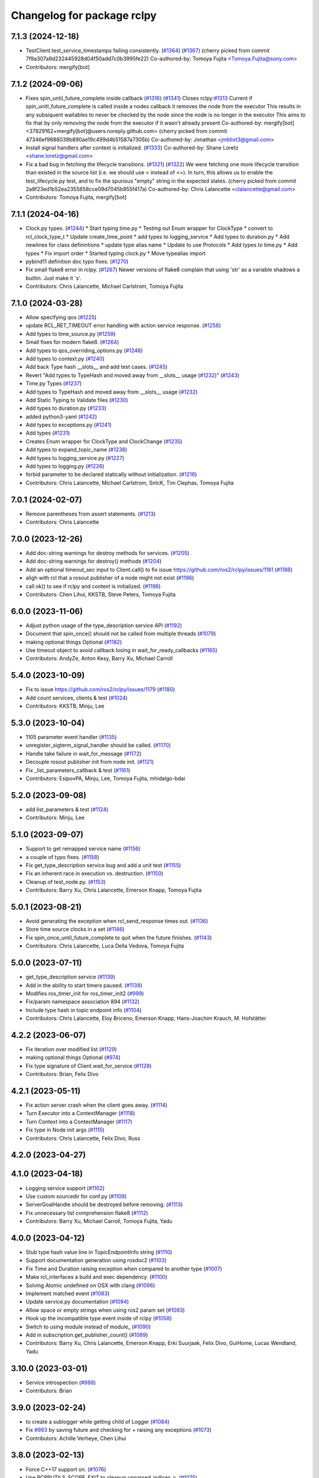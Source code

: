 ^^^^^^^^^^^^^^^^^^^^^^^^^^^
Changelog for package rclpy
^^^^^^^^^^^^^^^^^^^^^^^^^^^

7.1.3 (2024-12-18)
------------------
* TestClient.test_service_timestamps failing consistently. (`#1364 <https://github.com/ros2/rclpy/issues/1364>`_) (`#1367 <https://github.com/ros2/rclpy/issues/1367>`_)
  (cherry picked from commit 7f9a307a9d232445928d04f50add7c0b3995fe22)
  Co-authored-by: Tomoya Fujita <Tomoya.Fujita@sony.com>
* Contributors: mergify[bot]

7.1.2 (2024-09-06)
------------------
* Fixes spin_until_future_complete inside callback (`#1316 <https://github.com/ros2/rclpy/issues/1316>`_) (`#1341 <https://github.com/ros2/rclpy/issues/1341>`_)
  Closes rclpy:`#1313 <https://github.com/ros2/rclpy/issues/1313>`_
  Current if spin_unitl_future_complete is called inside a nodes callback it removes the node from the executor
  This results in any subsiquent waitables to never be checked by the node since the node is no longer in the executor
  This aims to fix that by only removing the node from the executor if it wasn't already present
  Co-authored-by: mergify[bot] <37929162+mergify[bot]@users.noreply.github.com>
  (cherry picked from commit 47346ef9688039b890ae19c499d4b51587a7305b)
  Co-authored-by: Jonathan <jmblixt3@gmail.com>
* Install signal handlers after context is initialized. (`#1333 <https://github.com/ros2/rclpy/issues/1333>`_)
  Co-authored-by: Shane Loretz <shane.loretz@gmail.com>
* Fix a bad bug in fetching the lifecycle transitions. (`#1321 <https://github.com/ros2/rclpy/issues/1321>`_) (`#1322 <https://github.com/ros2/rclpy/issues/1322>`_)
  We were fetching one more lifecycle transition than existed
  in the source list (i.e. we should use < instead of <=).
  In turn, this allows us to enable the test_lifecycle.py test,
  and to fix the spurious "empty" string in the expected states.
  (cherry picked from commit 2a8f23ed1b52ea2355658cce09d7045b955f417a)
  Co-authored-by: Chris Lalancette <clalancette@gmail.com>
* Contributors: Tomoya Fujita, mergify[bot]

7.1.1 (2024-04-16)
------------------
* Clock.py types. (`#1244 <https://github.com/ros2/rclpy/issues/1244>`_)
  * Start typing time.py
  * Testing out Enum wrapper for ClockType
  * convert to rcl_clock_type_t
  * Update create_time_point
  * add types to logging_service
  * Add types to duration.py
  * Add newlines for class definintions
  * update type alias name
  * Update to use Protocols
  * Add types to time.py
  * Add types
  * Fix import order
  * Started typing clock.py
  * Move typealias import
* pybind11 definition doc typo fixes. (`#1270 <https://github.com/ros2/rclpy/issues/1270>`_)
* Fix small flake8 error in rclpy. (`#1267 <https://github.com/ros2/rclpy/issues/1267>`_)
  Newer versions of flake8 complain that using 'str' as a
  variable shadows a builtin.  Just make it 's'.
* Contributors: Chris Lalancette, Michael Carlstrom, Tomoya Fujita

7.1.0 (2024-03-28)
------------------
* Allow specifying qos (`#1225 <https://github.com/ros2/rclpy/issues/1225>`_)
* update RCL_RET_TIMEOUT error handling with action service response. (`#1258 <https://github.com/ros2/rclpy/issues/1258>`_)
* Add types to time_source.py (`#1259 <https://github.com/ros2/rclpy/issues/1259>`_)
* Small fixes for modern flake8. (`#1264 <https://github.com/ros2/rclpy/issues/1264>`_)
* Add types to qos_overriding_options.py (`#1248 <https://github.com/ros2/rclpy/issues/1248>`_)
* Add types to context.py (`#1240 <https://github.com/ros2/rclpy/issues/1240>`_)
* Add back Type hash __slots_\_ and add test cases. (`#1245 <https://github.com/ros2/rclpy/issues/1245>`_)
* Revert "Add types to TypeHash and moved away from __slots_\_ usage (`#1232 <https://github.com/ros2/rclpy/issues/1232>`_)" (`#1243 <https://github.com/ros2/rclpy/issues/1243>`_)
* Time.py Types (`#1237 <https://github.com/ros2/rclpy/issues/1237>`_)
* Add types to TypeHash and moved away from __slots_\_ usage (`#1232 <https://github.com/ros2/rclpy/issues/1232>`_)
* Add Static Typing to Validate files (`#1230 <https://github.com/ros2/rclpy/issues/1230>`_)
* Add types to duration.py (`#1233 <https://github.com/ros2/rclpy/issues/1233>`_)
* added python3-yaml (`#1242 <https://github.com/ros2/rclpy/issues/1242>`_)
* Add types to exceptions.py (`#1241 <https://github.com/ros2/rclpy/issues/1241>`_)
* Add types (`#1231 <https://github.com/ros2/rclpy/issues/1231>`_)
* Creates Enum wrapper for ClockType and ClockChange (`#1235 <https://github.com/ros2/rclpy/issues/1235>`_)
* Add types to expand_topic_name (`#1238 <https://github.com/ros2/rclpy/issues/1238>`_)
* Add types to logging_service.py (`#1227 <https://github.com/ros2/rclpy/issues/1227>`_)
* Add types to logging.py (`#1226 <https://github.com/ros2/rclpy/issues/1226>`_)
* forbid parameter to be declared statically without initialization. (`#1216 <https://github.com/ros2/rclpy/issues/1216>`_)
* Contributors: Chris Lalancette, Michael Carlstrom, SnIcK, Tim Clephas, Tomoya Fujita

7.0.1 (2024-02-07)
------------------
* Remove parentheses from assert statements. (`#1213 <https://github.com/ros2/rclpy/issues/1213>`_)
* Contributors: Chris Lalancette

7.0.0 (2023-12-26)
------------------
* Add doc-string warnings for destroy methods for services. (`#1205 <https://github.com/ros2/rclpy/issues/1205>`_)
* Add doc-string warnings for destroy() methods (`#1204 <https://github.com/ros2/rclpy/issues/1204>`_)
* Add an optional timeout_sec input to Client.call() to fix issue https://github.com/ros2/rclpy/issues/1181 (`#1188 <https://github.com/ros2/rclpy/issues/1188>`_)
* aligh with rcl that a rosout publisher of a node might not exist (`#1196 <https://github.com/ros2/rclpy/issues/1196>`_)
* call ok() to see if rclpy and context is initialized. (`#1198 <https://github.com/ros2/rclpy/issues/1198>`_)
* Contributors: Chen Lihui, KKSTB, Steve Peters, Tomoya Fujita

6.0.0 (2023-11-06)
------------------
* Adjust python usage of the type_description service API (`#1192 <https://github.com/ros2/rclpy/issues/1192>`_)
* Document that spin_once() should not be called from multiple threads (`#1079 <https://github.com/ros2/rclpy/issues/1079>`_)
* making optional things Optional (`#1182 <https://github.com/ros2/rclpy/issues/1182>`_)
* Use timeout object to avoid callback losing in wait_for_ready_callbacks (`#1165 <https://github.com/ros2/rclpy/issues/1165>`_)
* Contributors: AndyZe, Anton Kesy, Barry Xu, Michael Carroll

5.4.0 (2023-10-09)
------------------
* Fix to issue https://github.com/ros2/rclpy/issues/1179 (`#1180 <https://github.com/ros2/rclpy/issues/1180>`_)
* Add count services, clients & test (`#1024 <https://github.com/ros2/rclpy/issues/1024>`_)
* Contributors: KKSTB, Minju, Lee

5.3.0 (2023-10-04)
------------------
* 1105 parameter event handler (`#1135 <https://github.com/ros2/rclpy/issues/1135>`_)
* unregister_sigterm_signal_handler should be called. (`#1170 <https://github.com/ros2/rclpy/issues/1170>`_)
* Handle take failure in wait_for_message (`#1172 <https://github.com/ros2/rclpy/issues/1172>`_)
* Decouple rosout publisher init from node init. (`#1121 <https://github.com/ros2/rclpy/issues/1121>`_)
* Fix _list_parameters_callback & test (`#1161 <https://github.com/ros2/rclpy/issues/1161>`_)
* Contributors: EsipovPA, Minju, Lee, Tomoya Fujita, mhidalgo-bdai

5.2.0 (2023-09-08)
------------------
* add list_parameters & test (`#1124 <https://github.com/ros2/rclpy/issues/1124>`_)
* Contributors: Minju, Lee

5.1.0 (2023-09-07)
------------------
* Support to get remapped service name (`#1156 <https://github.com/ros2/rclpy/issues/1156>`_)
* a couple of typo fixes. (`#1158 <https://github.com/ros2/rclpy/issues/1158>`_)
* Fix get_type_description service bug and add a unit test (`#1155 <https://github.com/ros2/rclpy/issues/1155>`_)
* Fix an inherent race in execution vs. destruction. (`#1150 <https://github.com/ros2/rclpy/issues/1150>`_)
* Cleanup of test_node.py. (`#1153 <https://github.com/ros2/rclpy/issues/1153>`_)
* Contributors: Barry Xu, Chris Lalancette, Emerson Knapp, Tomoya Fujita

5.0.1 (2023-08-21)
------------------
* Avoid generating the exception when rcl_send_response times out. (`#1136 <https://github.com/ros2/rclpy/issues/1136>`_)
* Store time source clocks in a set (`#1146 <https://github.com/ros2/rclpy/issues/1146>`_)
* Fix spin_once_until_future_complete to quit when the future finishes. (`#1143 <https://github.com/ros2/rclpy/issues/1143>`_)
* Contributors: Chris Lalancette, Luca Della Vedova, Tomoya Fujita

5.0.0 (2023-07-11)
------------------
* get_type_description service (`#1139 <https://github.com/ros2/rclpy/issues/1139>`_)
* Add in the ability to start timers paused. (`#1138 <https://github.com/ros2/rclpy/issues/1138>`_)
* Modifies ros_timer_init for ros_timer_init2 (`#999 <https://github.com/ros2/rclpy/issues/999>`_)
* Fix/param namespace association 894 (`#1132 <https://github.com/ros2/rclpy/issues/1132>`_)
* Include type hash in topic endpoint info (`#1104 <https://github.com/ros2/rclpy/issues/1104>`_)
* Contributors: Chris Lalancette, Eloy Briceno, Emerson Knapp, Hans-Joachim Krauch, M. Hofstätter

4.2.2 (2023-06-07)
------------------
* Fix iteration over modified list (`#1129 <https://github.com/ros2/rclpy/issues/1129>`_)
* making optional things Optional (`#974 <https://github.com/ros2/rclpy/issues/974>`_)
* Fix type signature of Client.wait_for_service (`#1128 <https://github.com/ros2/rclpy/issues/1128>`_)
* Contributors: Brian, Felix Divo

4.2.1 (2023-05-11)
------------------
* Fix action server crash when the client goes away. (`#1114 <https://github.com/ros2/rclpy/issues/1114>`_)
* Turn Executor into a ContextManager (`#1118 <https://github.com/ros2/rclpy/issues/1118>`_)
* Turn Context into a ContextManager (`#1117 <https://github.com/ros2/rclpy/issues/1117>`_)
* Fix type in Node init args (`#1115 <https://github.com/ros2/rclpy/issues/1115>`_)
* Contributors: Chris Lalancette, Felix Divo, Russ

4.2.0 (2023-04-27)
------------------

4.1.0 (2023-04-18)
------------------
* Logging service support (`#1102 <https://github.com/ros2/rclpy/issues/1102>`_)
* Use custom sourcedir for conf.py (`#1109 <https://github.com/ros2/rclpy/issues/1109>`_)
* ServerGoalHandle should be destroyed before removing. (`#1113 <https://github.com/ros2/rclpy/issues/1113>`_)
* Fix unnecessary list comprehension flake8 (`#1112 <https://github.com/ros2/rclpy/issues/1112>`_)
* Contributors: Barry Xu, Michael Carroll, Tomoya Fujita, Yadu

4.0.0 (2023-04-12)
------------------
* Stub type hash value line in TopicEndpointInfo string (`#1110 <https://github.com/ros2/rclpy/issues/1110>`_)
* Support documentation generation using rosdoc2 (`#1103 <https://github.com/ros2/rclpy/issues/1103>`_)
* Fix Time and Duration raising exception when compared to another type (`#1007 <https://github.com/ros2/rclpy/issues/1007>`_)
* Make rcl_interfaces a build and exec dependency. (`#1100 <https://github.com/ros2/rclpy/issues/1100>`_)
* Solving Atomic undefined on OSX with clang (`#1096 <https://github.com/ros2/rclpy/issues/1096>`_)
* Implement matched event (`#1083 <https://github.com/ros2/rclpy/issues/1083>`_)
* Update service.py documentation (`#1094 <https://github.com/ros2/rclpy/issues/1094>`_)
* Allow space or empty strings when using ros2 param set (`#1093 <https://github.com/ros2/rclpy/issues/1093>`_)
* Hook up the incompatible type event inside of rclpy (`#1058 <https://github.com/ros2/rclpy/issues/1058>`_)
* Switch to using module instead of module\_ (`#1090 <https://github.com/ros2/rclpy/issues/1090>`_)
* Add in subscription.get_publisher_count() (`#1089 <https://github.com/ros2/rclpy/issues/1089>`_)
* Contributors: Barry Xu, Chris Lalancette, Emerson Knapp, Erki Suurjaak, Felix Divo, GuiHome, Lucas Wendland, Yadu

3.10.0 (2023-03-01)
-------------------
* Service introspection (`#988 <https://github.com/ros2/rclpy/issues/988>`_)
* Contributors: Brian

3.9.0 (2023-02-24)
------------------
* to create a sublogger while getting child of Logger (`#1084 <https://github.com/ros2/rclpy/issues/1084>`_)
* Fix `#983 <https://github.com/ros2/rclpy/issues/983>`_ by saving future and checking for + raising any exceptions (`#1073 <https://github.com/ros2/rclpy/issues/1073>`_)
* Contributors: Achille Verheye, Chen Lihui

3.8.0 (2023-02-13)
------------------
* Force C++17 support on. (`#1076 <https://github.com/ros2/rclpy/issues/1076>`_)
* Use RCPPUTILS_SCOPE_EXIT to cleanup unparsed_indices_c. (`#1075 <https://github.com/ros2/rclpy/issues/1075>`_)
* Explicitly link atomic when building with Clang (`#1065 <https://github.com/ros2/rclpy/issues/1065>`_)
* Fix test_publisher linter for pydocstyle 6.2.2 (`#1063 <https://github.com/ros2/rclpy/issues/1063>`_)
* Add default preset qos profile (`#1062 <https://github.com/ros2/rclpy/issues/1062>`_)
* Add on_parameter_event method to the AsyncParameterClient. (`#1061 <https://github.com/ros2/rclpy/issues/1061>`_)
* Add documentation page for rclpy.clock (`#1055 <https://github.com/ros2/rclpy/issues/1055>`_)
* Rewrite test code without depending on parameter client (`#1045 <https://github.com/ros2/rclpy/issues/1045>`_)
* Add parallel callback test (`#1044 <https://github.com/ros2/rclpy/issues/1044>`_)
* decorator should not be callable. (`#1050 <https://github.com/ros2/rclpy/issues/1050>`_)
* typo fix. (`#1049 <https://github.com/ros2/rclpy/issues/1049>`_)
* Add in a warning for a depth of 0 with KEEP_LAST. (`#1048 <https://github.com/ros2/rclpy/issues/1048>`_)
* Add feature of wait for message (`#953 <https://github.com/ros2/rclpy/issues/953>`_). (`#960 <https://github.com/ros2/rclpy/issues/960>`_)
* Document rclpy.time.Time class (`#1040 <https://github.com/ros2/rclpy/issues/1040>`_)
* Deal with ParameterUninitializedException for parameter service (`#1033 <https://github.com/ros2/rclpy/issues/1033>`_)
* Improve documentation in rclpy.utilities (`#1038 <https://github.com/ros2/rclpy/issues/1038>`_)
* Document rclpy.utilities.remove_ros_args (`#1036 <https://github.com/ros2/rclpy/issues/1036>`_)
* Fix incorrect comparsion on whether parameter type is NOT_SET (`#1032 <https://github.com/ros2/rclpy/issues/1032>`_)
* [rolling] Update maintainers (`#1035 <https://github.com/ros2/rclpy/issues/1035>`_)
* Contributors: Audrow Nash, Barry Xu, Chris Lalancette, Cristóbal Arroyo, Florian Vahl, Ivan Santiago Paunovic, Lei Liu, Sebastian Freitag, Shane Loretz, Tomoya Fujita

3.7.1 (2022-11-02)
------------------
* Set the default number of threads of the MultiThreadedExecutor to 2 (`#1031 <https://github.com/ros2/rclpy/issues/1031>`_)
* Update the rclpy method documentation. (`#1026 <https://github.com/ros2/rclpy/issues/1026>`_)
* Revert "Raise user handler exception in MultiThreadedExecutor. (`#984 <https://github.com/ros2/rclpy/issues/984>`_)" (`#1017 <https://github.com/ros2/rclpy/issues/1017>`_)
* Waitable should check callback_group if it can be executed. (`#1001 <https://github.com/ros2/rclpy/issues/1001>`_)
* Contributors: Chris Lalancette, Tomoya Fujita

3.7.0 (2022-09-13)
------------------
* support wildcard matching for params file (`#987 <https://github.com/ros2/rclpy/issues/987>`_)
* Raise user handler exception in MultiThreadedExecutor. (`#984 <https://github.com/ros2/rclpy/issues/984>`_)
* Add wait_for_node method (`#930 <https://github.com/ros2/rclpy/issues/930>`_)
* Create sublogger for action server and action client (`#982 <https://github.com/ros2/rclpy/issues/982>`_)
* Support for pre-set and post-set parameter callback. (`#966 <https://github.com/ros2/rclpy/issues/966>`_)
* fix gcc 7.5 build errors (`#977 <https://github.com/ros2/rclpy/issues/977>`_)
* make _on_parameter_event return result correctly (`#817 <https://github.com/ros2/rclpy/issues/817>`_)
* Fix a small typo in documentation. (`#967 <https://github.com/ros2/rclpy/issues/967>`_)
* Contributors: Chen Lihui, Chris Lalancette, Deepanshu Bansal, Gonzo, Seulbae Kim, Steve Nogar, Tomoya Fujita, Tony Najjar

3.6.0 (2022-07-14)
------------------
* Add Parameter Client (`#959 <https://github.com/ros2/rclpy/issues/959>`_)
* Change sphinx theme to readthedocs (`#950 <https://github.com/ros2/rclpy/issues/950>`_)
* Name and type in descriptor(s) is ignored via declare_parameter(s). (`#957 <https://github.com/ros2/rclpy/issues/957>`_)
* Typo fix (`#951 <https://github.com/ros2/rclpy/issues/951>`_)
* Add py.typed to package (`#946 <https://github.com/ros2/rclpy/issues/946>`_)
* Fix rclpy.shutdown() from hanging when triggered from callback (`#947 <https://github.com/ros2/rclpy/pull/947>`_)
* Check if the context is already shutdown. (`#939 <https://github.com/ros2/rclpy/issues/939>`_)
* Contributors: Brian Chen, Tomoya Fujita, Yuki Igarashi

3.5.0 (2022-05-03)
------------------
* Avoid causing infinite loop when message is empty (`#935 <https://github.com/ros2/rclpy/issues/935>`_)
* Expose 'best available' QoS policies (`#928 <https://github.com/ros2/rclpy/issues/928>`_)
* Contributors: Jacob Perron, Takeshi Ishita

3.4.0 (2022-04-29)
------------------
* remove feedback callback when the goal has been completed. (`#927 <https://github.com/ros2/rclpy/issues/927>`_)
* Allow to create a subscription with a callback that also receives the message info (`#922 <https://github.com/ros2/rclpy/issues/922>`_)
* Contributors: Ivan Santiago Paunovic, Tomoya Fujita

3.3.2 (2022-04-08)
------------------
* Make rclpy dependencies explicit (`#906 <https://github.com/ros2/rclpy/issues/906>`_)
* Contributors: Chris Lalancette

3.3.1 (2022-03-24)
------------------
* Avoid exception in Node constructor when use override for 'use_sim_time' (`#896 <https://github.com/ros2/rclpy/issues/896>`_)
* time_until_next_call returns max if timer is canceled. (`#910 <https://github.com/ros2/rclpy/issues/910>`_)
* Contributors: Artem Shumov, Ivan Santiago Paunovic, Tomoya Fujita

3.3.0 (2022-03-01)
------------------
* Properly implement action server/client handle cleanup. (`#905 <https://github.com/ros2/rclpy/issues/905>`_)
* Make sure to take out contexts on Action{Client,Server}. (`#904 <https://github.com/ros2/rclpy/issues/904>`_)
* Make sure to free the goal_status_array when done using it. (`#902 <https://github.com/ros2/rclpy/issues/902>`_)
* Bugfix to Node.destroy_rate() result (`#901 <https://github.com/ros2/rclpy/issues/901>`_)
* Remove fastrtps customization on tests (`#895 <https://github.com/ros2/rclpy/issues/895>`_)
* fix typo (`#890 <https://github.com/ros2/rclpy/issues/890>`_)
* Document that Future.result() may return None (`#884 <https://github.com/ros2/rclpy/issues/884>`_)
* update doc release number (`#885 <https://github.com/ros2/rclpy/issues/885>`_)
* Contributors: Anthony, Auguste Lalande, Chris Lalancette, Erki Suurjaak, Jacob Perron, Miguel Company

3.2.1 (2022-01-14)
------------------
* Fix multi-threaded race condition in client.call_async (`#871 <https://github.com/ros2/rclpy/issues/871>`_)
* Fix include order for cpplint (`#877 <https://github.com/ros2/rclpy/issues/877>`_)
* Bugfix/duration to msg precision (`#876 <https://github.com/ros2/rclpy/issues/876>`_)
* Update to pybind11 2.7.1 (`#874 <https://github.com/ros2/rclpy/issues/874>`_)
* QoS history depth is only available with KEEP_LAST (`#869 <https://github.com/ros2/rclpy/issues/869>`_)
* Contributors: Auguste Lalande, Chris Lalancette, Erki Suurjaak, Jacob Perron, Tomoya Fujita

3.2.0 (2021-12-23)
------------------
* Implement managed nodes. (`#865 <https://github.com/ros2/rclpy/issues/865>`_)
* Make rclpy.try_shutdown() behavior to follow rclpy.shutdown() more closely. (`#868 <https://github.com/ros2/rclpy/issues/868>`_)
* Update TopicEndpointTypeEnum.__str_\_() method to include history kind and history depth. (`#849 <https://github.com/ros2/rclpy/issues/849>`_)
* Add Clock.sleep_for() using Clock.sleep_until(). (`#864 <https://github.com/ros2/rclpy/issues/864>`_)
* Add Clock.sleep_until() (`#858 <https://github.com/ros2/rclpy/issues/858>`_)
* Add __enter_\_ and __exit_\_ to JumpHandle. (`#862 <https://github.com/ros2/rclpy/issues/862>`_)
* Don't override rclpy._rclpy_pybind11 docs. (`#863 <https://github.com/ros2/rclpy/issues/863>`_)
* Improve JumpThreshold documentation and forbid zero durations. (`#861 <https://github.com/ros2/rclpy/issues/861>`_)
* Fix time.py and clock.py circular import. (`#860 <https://github.com/ros2/rclpy/issues/860>`_)
* Make context.on_shutdown() allow free functions. (`#859 <https://github.com/ros2/rclpy/issues/859>`_)
* Fix automatically declared parameters descriptor type. (`#853 <https://github.com/ros2/rclpy/issues/853>`_)
* Shutdown asynchronously when sigint is received. (`#844 <https://github.com/ros2/rclpy/issues/844>`_)
* Update maintainers. (`#845 <https://github.com/ros2/rclpy/issues/845>`_)
* Add entities to callback group before making them available to the executor to avoid a race condition. (`#839 <https://github.com/ros2/rclpy/issues/839>`_)
* Avoid race condition in client.call(). (`#838 <https://github.com/ros2/rclpy/issues/838>`_)
* Contributors: Ivan Santiago Paunovic, Jacob Perron, Shane Loretz, Tomoya Fujita

3.1.0 (2021-10-22)
------------------
* Handle sigterm. (`#830 <https://github.com/ros2/rclpy/issues/830>`_)
* Use pybind11 for signal handling, and delete now unused rclpy_common, pycapsule, and handle code. (`#814 <https://github.com/ros2/rclpy/issues/814>`_)
* Fix memory leak in Service::take_request() and Client::take_response(). (`#828 <https://github.com/ros2/rclpy/issues/828>`_)
* Add Publisher.wait_for_all_acked(). (`#793 <https://github.com/ros2/rclpy/issues/793>`_)
* Only add one done callback to a future in Executor. (`#816 <https://github.com/ros2/rclpy/issues/816>`_)
* Add convert function from ParameterValue to Python builtin. (`#819 <https://github.com/ros2/rclpy/issues/819>`_)
* Call Context._logging_fini() in Context.try_shutdown(). (`#800 <https://github.com/ros2/rclpy/issues/800>`_)
* Lift LoggingSeverity enum as common dependency to logging and rcutils_logger modules (`#785 <https://github.com/ros2/rclpy/issues/785>`_)
* Set Context.__context to None in __init_\_(). (`#812 <https://github.com/ros2/rclpy/issues/812>`_)
* Remove unused function make_mock_subscription. (`#809 <https://github.com/ros2/rclpy/issues/809>`_)
* Contributors: Barry Xu, Chris Lalancette, Ivan Santiago Paunovic, Jacob Perron, Lei Liu, Louise Poubel, Shane Loretz, ksuszka

3.0.1 (2021-06-11)
------------------
* Removed common.c/h (`#789 <https://github.com/ros2/rclpy/issues/789>`_)
* Contributors: Alejandro Hernández Cordero

3.0.0 (2021-05-19)
------------------
* Allow declaring uninitialized parameters (`#798 <https://github.com/ros2/rclpy/issues/798>`_)
* Reject cancel request if failed to transit to CANCEL_GOAL state (`#791 <https://github.com/ros2/rclpy/issues/791>`_)
* Deleted handle as it should no longer be used (`#786 <https://github.com/ros2/rclpy/issues/786>`_)
* Removed some functions in common.c and replaced them in utils.cpp (`#787 <https://github.com/ros2/rclpy/issues/787>`_)
* Moved exception.cpp/hpp to the _rclpy_pybind11 module (`#788 <https://github.com/ros2/rclpy/issues/788>`_)
* Contributors: Alejandro Hernández Cordero, Jacob Perron, Tomoya Fujita

2.0.0 (2021-05-10)
------------------
* Print 'Infinite' for infinite durations in topic endpoint info (`#722 <https://github.com/ros2/rclpy/issues/722>`_)
* Break log function execution ASAP if configured severity is too high (`#776 <https://github.com/ros2/rclpy/issues/776>`_)
* Convert Node and Context to use C++ Classes (`#771 <https://github.com/ros2/rclpy/issues/771>`_)
* Misc action server improvements (`#774 <https://github.com/ros2/rclpy/issues/774>`_)
* Misc action goal handle improvements (`#767 <https://github.com/ros2/rclpy/issues/767>`_)
* Convert Guardcondition to use C++ classes (`#772 <https://github.com/ros2/rclpy/issues/772>`_)
* Removed unused structs ``rclpy_client_t`` and ``rclpy_service_t`` (`#770 <https://github.com/ros2/rclpy/issues/770>`_)
* Convert WaitSet to use C++ Classes (`#769 <https://github.com/ros2/rclpy/issues/769>`_)
* Convert ActionServer to use C++ Classes (`#766 <https://github.com/ros2/rclpy/issues/766>`_)
* Convert ActionClient to use C++ classes (`#759 <https://github.com/ros2/rclpy/issues/759>`_)
* Use py::class\_ for rcl_action_goal_handle_t (`#751 <https://github.com/ros2/rclpy/issues/751>`_)
* Convert Publisher and Subscription to use C++ Classes (`#756 <https://github.com/ros2/rclpy/issues/756>`_)
* Contributors: Alejandro Hernández Cordero, Emerson Knapp, Greg Balke, Shane Loretz, ksuszka

1.8.1 (2021-04-12)
------------------
* typo fix. (`#768 <https://github.com/ros2/rclpy/issues/768>`_)
* Restore exceptions for Connext and message timestamps on Windows (`#765 <https://github.com/ros2/rclpy/issues/765>`_)
* Use correct type when creating test publisher (`#764 <https://github.com/ros2/rclpy/issues/764>`_)
* Add a test for destroy_node while spinning (`#663 <https://github.com/ros2/rclpy/issues/663>`_)
* Add __enter_\_ and __exit_\_ to Waitable (`#761 <https://github.com/ros2/rclpy/issues/761>`_)
* Check if shutdown callback weak method is valid before calling it (`#754 <https://github.com/ros2/rclpy/issues/754>`_)
* Contributors: Andrea Sorbini, Ivan Santiago Paunovic, Scott K Logan, Shane Loretz, Tomoya Fujita

1.8.0 (2021-04-06)
------------------
* Change index.ros.org -> docs.ros.org. (`#755 <https://github.com/ros2/rclpy/issues/755>`_)
* Use py::class\_ for rcl_event_t (`#750 <https://github.com/ros2/rclpy/issues/750>`_)
* Convert Clock to use a C++ Class (`#749 <https://github.com/ros2/rclpy/issues/749>`_)
* Convert Service to use C++ Class (`#747 <https://github.com/ros2/rclpy/issues/747>`_)
* Fix windows warning by using consistent types (`#753 <https://github.com/ros2/rclpy/issues/753>`_)
* Use py::class\_ for rmw_service_info_t and rmw_request_id_t (`#748 <https://github.com/ros2/rclpy/issues/748>`_)
* Convert Timer to use a C++ Class (`#745 <https://github.com/ros2/rclpy/issues/745>`_)
* Add PythonAllocator (`#746 <https://github.com/ros2/rclpy/issues/746>`_)
* Use py::class\_ for rmw_qos_profile_t (`#741 <https://github.com/ros2/rclpy/issues/741>`_)
* Combine pybind11 modules into one (`#743 <https://github.com/ros2/rclpy/issues/743>`_)
* Use py::class\_ for rcl_duration_t (`#744 <https://github.com/ros2/rclpy/issues/744>`_)
* Fix bug in unique_ptr type argument (`#742 <https://github.com/ros2/rclpy/issues/742>`_)
* Convert Client to use C++ Class (`#739 <https://github.com/ros2/rclpy/issues/739>`_)
* Converting last of _rclpy.c to pybind11 (`#738 <https://github.com/ros2/rclpy/issues/738>`_)
* Make sure only non-empty std::vector of arguments are indexed (`#740 <https://github.com/ros2/rclpy/issues/740>`_)
* Use py::class\_ for rcl_time_point_t (`#737 <https://github.com/ros2/rclpy/issues/737>`_)
* Convert logging mutex functions to pybind11 (`#735 <https://github.com/ros2/rclpy/issues/735>`_)
* Document misuse of of parameter callbacks (`#734 <https://github.com/ros2/rclpy/issues/734>`_)
* Convert QoS APIs to pybind11 (`#736 <https://github.com/ros2/rclpy/issues/736>`_)
* Contributors: Addisu Z. Taddese, Alejandro Hernández Cordero, Chris Lalancette, Greg Balke, Jacob Perron, Michel Hidalgo, Shane Loretz

1.7.0 (2021-03-25)
------------------
* Add API for checking QoS profile compatibility (`#708 <https://github.com/ros2/rclpy/issues/708>`_)
* Replace rmw_connext_cpp with rmw_connextdds (`#698 <https://github.com/ros2/rclpy/issues/698>`_)
* Convert last of pub/sub getters to pybind11 (`#733 <https://github.com/ros2/rclpy/issues/733>`_)
* Pybind 11: count_subscribers and count_publishers (`#732 <https://github.com/ros2/rclpy/issues/732>`_)
* Convert more node accessors to pybind11 (`#730 <https://github.com/ros2/rclpy/issues/730>`_)
* Pybind11-ify rclpy_get_node_parameters (`#718 <https://github.com/ros2/rclpy/issues/718>`_)
* Modify parameter service behavior when allow_undeclared_parameters is false and the requested parameter doesn't exist (`#661 <https://github.com/ros2/rclpy/issues/661>`_)
* Include pybind11 first to fix windows debug warning (`#731 <https://github.com/ros2/rclpy/issues/731>`_)
* Convert init/shutdown to pybind11 (`#715 <https://github.com/ros2/rclpy/issues/715>`_)
* Convert take API to pybind11 (`#721 <https://github.com/ros2/rclpy/issues/721>`_)
* Migrate qos event APIs to pybind11 (`#723 <https://github.com/ros2/rclpy/issues/723>`_)
* Remove pybind11 from rclpy common (`#727 <https://github.com/ros2/rclpy/issues/727>`_)
* Look up pybind11 package once (`#726 <https://github.com/ros2/rclpy/issues/726>`_)
* typo fix. (`#729 <https://github.com/ros2/rclpy/issues/729>`_)
* [pybind11] Node Accessors (`#719 <https://github.com/ros2/rclpy/issues/719>`_)
* Contributors: Alejandro Hernández Cordero, Andrea Sorbini, Audrow Nash, Greg Balke, Michel Hidalgo, Shane Loretz, Tomoya Fujita

1.6.0 (2021-03-18)
------------------
* Convert serialize/deserialize to pybind11 (`#712 <https://github.com/ros2/rclpy/issues/712>`_)
* Convert names_and_types graph APIs to pybind11 (`#717 <https://github.com/ros2/rclpy/issues/717>`_)
* Use Pybind11 for name functions (`#709 <https://github.com/ros2/rclpy/issues/709>`_)
* Better checks for valid msg and srv types (`#714 <https://github.com/ros2/rclpy/issues/714>`_)
* Convert duration to pybind11 (`#716 <https://github.com/ros2/rclpy/issues/716>`_)
* Convert wait_set functions to pybind11 (`#706 <https://github.com/ros2/rclpy/issues/706>`_)
* Explicitly populate tuple with None (`#711 <https://github.com/ros2/rclpy/issues/711>`_)
* Change the time jump time type to just rcl_time_jump_t. (`#707 <https://github.com/ros2/rclpy/issues/707>`_)
* Convert rclpy service functions to pybind11 (`#703 <https://github.com/ros2/rclpy/issues/703>`_)
* Bump the cppcheck timeout by 2 minutes (`#705 <https://github.com/ros2/rclpy/issues/705>`_)
* Convert subscription functions to pybind11 (`#696 <https://github.com/ros2/rclpy/issues/696>`_)
* Convert rclpy client functions to pybind11 (`#701 <https://github.com/ros2/rclpy/issues/701>`_)
* Fix static typing when allow undeclared (`#702 <https://github.com/ros2/rclpy/issues/702>`_)
* Convert publisher functions to pybind11 (`#695 <https://github.com/ros2/rclpy/issues/695>`_)
* Convert clock and time functions to pybind11 (`#699 <https://github.com/ros2/rclpy/issues/699>`_)
* Set destructor on QoS Profile struct (`#700 <https://github.com/ros2/rclpy/issues/700>`_)
* Convert timer functions to pybind11 (`#693 <https://github.com/ros2/rclpy/issues/693>`_)
* Convert guard conditions functions to pybind11 (`#692 <https://github.com/ros2/rclpy/issues/692>`_)
* Convert service info functions to pybind11 (`#694 <https://github.com/ros2/rclpy/issues/694>`_)
* Enforce static parameter types when dynamic typing is not specified (`#683 <https://github.com/ros2/rclpy/issues/683>`_)
* rclpy_ok and rclpy_create_context to pybind11 (`#691 <https://github.com/ros2/rclpy/issues/691>`_)
* Include Pybind11 before Python.h (`#690 <https://github.com/ros2/rclpy/issues/690>`_)
* Clean up exceptions in _rclpy_action (`#685 <https://github.com/ros2/rclpy/issues/685>`_)
* Clean windows flags on _rclpy_pybind11 and _rclpy_action (`#688 <https://github.com/ros2/rclpy/issues/688>`_)
* Use pybind11 for _rclpy_handle (`#668 <https://github.com/ros2/rclpy/issues/668>`_)
* Split rclpy module for easier porting to pybind11 (`#675 <https://github.com/ros2/rclpy/issues/675>`_)
* Use Pybind11 to generate _rclpy_logging (`#659 <https://github.com/ros2/rclpy/issues/659>`_)
* Copy windows debug fixes for pybind11 (`#681 <https://github.com/ros2/rclpy/issues/681>`_)
* Use pybind11 for _rclpy_action (`#678 <https://github.com/ros2/rclpy/issues/678>`_)
* Update just pycapsule lib to use pybind11 (`#652 <https://github.com/ros2/rclpy/issues/652>`_)
* remove maintainer (`#682 <https://github.com/ros2/rclpy/issues/682>`_)
* Use Pybind11's CMake code (`#667 <https://github.com/ros2/rclpy/issues/667>`_)
* Don't call destroy_node while spinning (`#674 <https://github.com/ros2/rclpy/issues/674>`_)
* Check the rcl_action return value on cleanup. (`#672 <https://github.com/ros2/rclpy/issues/672>`_)
* Fix the NULL check for destroy_ros_message. (`#677 <https://github.com/ros2/rclpy/issues/677>`_)
* Use Py_XDECREF for pynode_names_and_namespaces (`#673 <https://github.com/ros2/rclpy/issues/673>`_)
* Use Py_XDECREF for pyresult_list. (`#670 <https://github.com/ros2/rclpy/issues/670>`_)
* Contributors: Chris Lalancette, Claire Wang, Ivan Santiago Paunovic, Michel Hidalgo, Scott K Logan, Shane Loretz

1.5.0 (2021-01-25)
------------------
* Fix dead stores. (`#669 <https://github.com/ros2/rclpy/issues/669>`_)
* Fix two clang static analysis warnings. (`#664 <https://github.com/ros2/rclpy/issues/664>`_)
* Add method to get the current logging directory (`#657 <https://github.com/ros2/rclpy/issues/657>`_)
* Fix docstring indent error in create_node (`#655 <https://github.com/ros2/rclpy/issues/655>`_)
* use only True to avoid confusion in autodoc config
* document QoS profile constants
* Merge pull request `#649 <https://github.com/ros2/rclpy/issues/649>`_ from ros2/clalancette/dont-except-while-sleep
* Fixes from review/CI.
* Make sure to catch the ROSInterruptException when calling rate.sleep.
* memory leak (`#643 <https://github.com/ros2/rclpy/issues/643>`_) (`#645 <https://github.com/ros2/rclpy/issues/645>`_)
* Don't throw an exception if timer canceled while sleeping.
* Wake executor in Node.create_subscription() (`#647 <https://github.com/ros2/rclpy/issues/647>`_)
* Contributors: Chris Lalancette, Gökçe Aydos, Ivan Santiago Paunovic, Jacob Perron, Tully Foote, ssumoo, tomoya

1.4.0 (2020-12-08)
------------------
* Fix Enum not being comparable with ints in get_parameter_types service
* Qos configurability (`#635 <https://github.com/ros2/rclpy/issues/635>`_)
* Use Py_XDECREF for pytopic_names_and_types. (`#638 <https://github.com/ros2/rclpy/issues/638>`_)
* Contributors: Chris Lalancette, Ivan Santiago Paunovic, tomoya

1.3.0 (2020-11-02)
------------------
* qos_policy_name_from_kind() should accept either a QoSPolicyKind or an int (`#637 <https://github.com/ros2/rclpy/issues/637>`_)
* Add method in Node to resolve a topic or service name (`#636 <https://github.com/ros2/rclpy/issues/636>`_)
* Contributors: Ivan Santiago Paunovic

1.2.1 (2020-10-28)
------------------
* Deprecate verbose qos policy value names (`#634 <https://github.com/ros2/rclpy/issues/634>`_)
* Remove deprecated set_parameters_callback (`#633 <https://github.com/ros2/rclpy/issues/633>`_)
* Make sure to use Py_XDECREF in rclpy_get_service_names_and_types (`#632 <https://github.com/ros2/rclpy/issues/632>`_)
* Contributors: Chris Lalancette, Ivan Santiago Paunovic

1.2.0 (2020-10-19)
------------------
* Update maintainers (`#627 <https://github.com/ros2/rclpy/issues/627>`_)
* Add in semicolon on RCUTILS_LOGGING_AUTOINIT. (`#624 <https://github.com/ros2/rclpy/issues/624>`_)
* Add in the topic name when QoS events are fired. (`#621 <https://github.com/ros2/rclpy/issues/621>`_)
* Use best effort, keep last, history depth 1 QoS Profile for '/clock' subscriptions (`#619 <https://github.com/ros2/rclpy/issues/619>`_)
* PARAM_REL_TOL documentation fix (`#559 <https://github.com/ros2/rclpy/issues/559>`_)
* Node get fully qualified name (`#598 <https://github.com/ros2/rclpy/issues/598>`_)
* MultiThreadedExecutor spin_until_future complete should not continue waiting when the future is done (`#605 <https://github.com/ros2/rclpy/issues/605>`_)
* skip test relying on source timestamps with Connext (`#615 <https://github.com/ros2/rclpy/issues/615>`_)
* Use the rpyutils shared import_c_library function. (`#610 <https://github.com/ros2/rclpy/issues/610>`_)
* Add ability to configure domain ID (`#596 <https://github.com/ros2/rclpy/issues/596>`_)
* Use absolute parameter events topic name (`#612 <https://github.com/ros2/rclpy/issues/612>`_)
* Destroy event handlers owned by publishers/subscriptions when calling publisher.destroy()/subscription.destroy() (`#603 <https://github.com/ros2/rclpy/issues/603>`_)
* Default incompatible qos callback should be set when there's no user specified callback (`#601 <https://github.com/ros2/rclpy/issues/601>`_)
* relax rate jitter test for individual periods (`#602 <https://github.com/ros2/rclpy/issues/602>`_)
* add QoSProfile.__str_\_ (`#593 <https://github.com/ros2/rclpy/issues/593>`_)
* Add useful debug info when trying to publish the wrong type (`#581 <https://github.com/ros2/rclpy/issues/581>`_)
* Pass rcutils_include_dirs to cppcheck  (`#577 <https://github.com/ros2/rclpy/issues/577>`_)
* wrap lines to shorten line length (`#586 <https://github.com/ros2/rclpy/issues/586>`_)
* fix moved troubleshooting url (`#579 <https://github.com/ros2/rclpy/issues/579>`_)
* improve error message if rclpy C extensions are not found (`#580 <https://github.com/ros2/rclpy/issues/580>`_)
* Contributors: Barry Xu, Chris Lalancette, Claire Wang, Dereck Wonnacott, Dirk Thomas, Emerson Knapp, Ivan Santiago Paunovic, Loy, Zhen Ju

1.1.0 (2020-06-18)
------------------
* Add message lost subscription event (`#572 <https://github.com/ros2/rclpy/issues/572>`_)
* Fix executor behavior on shutdown (`#574 <https://github.com/ros2/rclpy/issues/574>`_)
* Add missing rcutils/macros.h header (`#573 <https://github.com/ros2/rclpy/issues/573>`_)
* Add `topic_name` property to Subscription (`#571 <https://github.com/ros2/rclpy/issues/571>`_)
* Add `topic_name` property to publisher (`#568 <https://github.com/ros2/rclpy/issues/568>`_)
* Fix and document rclpy_handle_get_pointer_from_capsule() (`#569 <https://github.com/ros2/rclpy/issues/569>`_)
* Fix docstrings (`#566 <https://github.com/ros2/rclpy/issues/566>`_)
* Contributors: Audrow, Audrow Nash, Claire Wang, Ivan Santiago Paunovic, Jacob Perron, Shane Loretz, Zhen Ju

1.0.2 (2020-06-01)
------------------
* Protect access to global logging calls with a mutex (`#562 <https://github.com/ros2/rclpy/issues/562>`_)
* Ensure executors' spinning API handles shutdown properly (`#563 <https://github.com/ros2/rclpy/issues/563>`_)
* Contributors: Michel Hidalgo, William Woodall

1.0.1 (2020-05-18)
------------------
* Explicitly add DLL directories for Windows before importing (`#558 <https://github.com/ros2/rclpy/issues/558>`_)
* Contributors: Jacob Perron

1.0.0 (2020-05-12)
------------------
* Remove MANUAL_BY_NODE liveliness API (`#556 <https://github.com/ros2/rclpy/issues/556>`_)
* Fix bug that not to get expected data because use less timeout (`#548 <https://github.com/ros2/rclpy/issues/548>`_)
* Contributors: Barry Xu, Ivan Santiago Paunovic

0.9.1 (2020-05-08)
------------------
* Fix bad rmw_time_t to nanoseconds conversion. (`#555 <https://github.com/ros2/rclpy/issues/555>`_)
* Skip flaky timer test on windows (`#554 <https://github.com/ros2/rclpy/issues/554>`_)
* Cleanup rmw publisher/subscription on exception (`#553 <https://github.com/ros2/rclpy/issues/553>`_)
* Contributors: Ivan Santiago Paunovic, Miaofei Mei, Michel Hidalgo

0.9.0 (2020-04-29)
------------------
* Fix flaky test expecting wrong return type of rclpy_take (`#552 <https://github.com/ros2/rclpy/issues/552>`_)
* Fix warning about pytaken_msg maybe being uninitialized (`#551 <https://github.com/ros2/rclpy/issues/551>`_)
* Handle a failed rcl_take() call in rclpy_take() (`#550 <https://github.com/ros2/rclpy/issues/550>`_)
* Enforce a precedence for wildcard matching in parameter overrides (`#547 <https://github.com/ros2/rclpy/issues/547>`_)
* Feature/services timestamps (`#545 <https://github.com/ros2/rclpy/issues/545>`_)
* Add method to take with message_info (`#542 <https://github.com/ros2/rclpy/issues/542>`_)
* Ensure logging is initialized only once (`#518 <https://github.com/ros2/rclpy/issues/518>`_)
* Update includes to use non-entry point headers from detail subdir (`#541 <https://github.com/ros2/rclpy/issues/541>`_)
* Create a default warning for qos incompatibility (`#536 <https://github.com/ros2/rclpy/issues/536>`_)
* Add enclaves introspection method in `Node` (`#538 <https://github.com/ros2/rclpy/issues/538>`_)
* Rename rosidl_generator_c namespace to rosidl_runtime_c (`#540 <https://github.com/ros2/rclpy/issues/540>`_)
* Use f-string to fix flake8 warning (`#539 <https://github.com/ros2/rclpy/issues/539>`_)
* Don't persist node and context between tests (`#526 <https://github.com/ros2/rclpy/issues/526>`_)
* Avoid unsigned/signed comparison (`#535 <https://github.com/ros2/rclpy/issues/535>`_)
* Support for ON_REQUESTED_INCOMPATIBLE_QOS and ON_OFFERED_INCOMPATIBLE_QOS events (`#459 <https://github.com/ros2/rclpy/issues/459>`_)
* Switch to slightly more generic isinstance
* Add capability to publish serialized messages (`#509 <https://github.com/ros2/rclpy/issues/509>`_)
* Set context when creating Timer (`#525 <https://github.com/ros2/rclpy/issues/525>`_)
* Don't check lifespan on subscriber QoS (`#523 <https://github.com/ros2/rclpy/issues/523>`_)
* Deprecate set_parameters_callback API (`#504 <https://github.com/ros2/rclpy/issues/504>`_)
* Add env var to filter available RMW implementations (`#522 <https://github.com/ros2/rclpy/issues/522>`_)
* Fix object destruction order (`#497 <https://github.com/ros2/rclpy/issues/497>`_)
* Fixed flake8 rclpy test utilities (`#519 <https://github.com/ros2/rclpy/issues/519>`_)
* Fixes max_jitter calculation (`#512 <https://github.com/ros2/rclpy/issues/512>`_)
* Included get_available_rmw_implementations (`#517 <https://github.com/ros2/rclpy/issues/517>`_)
* Embolden warning about Client.call() potentially deadlocking (`#516 <https://github.com/ros2/rclpy/issues/516>`_)
* Enable test_get_publishers_subscriptions_info_by_topic() unit test for more rmw_implementations (`#511 <https://github.com/ros2/rclpy/issues/511>`_)
* Change sizes to Py_ssize_t (`#514 <https://github.com/ros2/rclpy/issues/514>`_)
* Rename rmw_topic_endpoint_info_array count to size (`#510 <https://github.com/ros2/rclpy/issues/510>`_)
* Implement functions to get publisher and subcription informations like QoS policies from topic name (`#454 <https://github.com/ros2/rclpy/issues/454>`_)
* Call init and shutdown thread safely (`#508 <https://github.com/ros2/rclpy/issues/508>`_)
* Support multiple "on parameter set" callbacks (`#457 <https://github.com/ros2/rclpy/issues/457>`_)
* Code style only: wrap after open parenthesis if not in one line (`#500 <https://github.com/ros2/rclpy/issues/500>`_)
* Add wrappers for RMW serialize and deserialize functions (`#495 <https://github.com/ros2/rclpy/issues/495>`_)
* Move logic for getting type support into a common function (`#492 <https://github.com/ros2/rclpy/issues/492>`_)
* Find test dependency rosidl_generator_py (`#493 <https://github.com/ros2/rclpy/issues/493>`_)
* Avoid reference cycle between Node and ParameterService (`#490 <https://github.com/ros2/rclpy/issues/490>`_)
* Avoid a reference cycle between Node and TimeSource (`#488 <https://github.com/ros2/rclpy/issues/488>`_)
* Fix typo (`#489 <https://github.com/ros2/rclpy/issues/489>`_)
* Handle unknown global ROS arguments (`#485 <https://github.com/ros2/rclpy/issues/485>`_)
* Fix the type annotation on get_parameters_by_prefix (`#482 <https://github.com/ros2/rclpy/issues/482>`_)
* Replace RuntimeError with new custom exception RCLError (`#478 <https://github.com/ros2/rclpy/issues/478>`_)
* Update constructor docstrings to use imperative mood (`#480 <https://github.com/ros2/rclpy/issues/480>`_)
* Use absolute topic name for rosout (`#479 <https://github.com/ros2/rclpy/issues/479>`_)
* Guard against unexpected action responses (`#474 <https://github.com/ros2/rclpy/issues/474>`_)
* Fix test_action_client.py failures (`#471 <https://github.com/ros2/rclpy/issues/471>`_)
* Enable/disable rosout logging in each node individually (`#469 <https://github.com/ros2/rclpy/issues/469>`_)
* Make use of rcutils log severity defined enum instead of duplicating code (`#468 <https://github.com/ros2/rclpy/issues/468>`_)
* Provide logging severity for string (`#458 <https://github.com/ros2/rclpy/issues/458>`_)
* Send feedback callbacks properly in send_goal() of action client (`#451 <https://github.com/ros2/rclpy/issues/451>`_)
* Contributors: Abhinav Singh, Alejandro Hernández Cordero, Barry Xu, Brian Marchi, Chris Lalancette, Dan Rose, Dirk Thomas, Donghee Ye, Emerson Knapp, Felix Divo, Ingo Lütkebohle, Ivan Santiago Paunovic, Jacob Perron, Jaison Titus, Miaofei Mei, Michel Hidalgo, Shane Loretz, Stephen Brawner, Steven! Ragnarök, Suyash Behera, Tully Foote, Werner Neubauer

0.8.3 (2019-11-18)
------------------
* Future invokes done callbacks when done (`#461 <https://github.com/ros2/rclpy/issues/461>`_)
* Make short key of a QoS policy accessible (`#463 <https://github.com/ros2/rclpy/issues/463>`_)
* Fix new linter warnings as of flake8-comprehensions 3.1.0 (`#462 <https://github.com/ros2/rclpy/issues/462>`_)
* Contributors: Dirk Thomas, Shane Loretz

0.8.2 (2019-11-13)
------------------
* Explicitly destroy a node's objects before the node. (`#456 <https://github.com/ros2/rclpy/issues/456>`_)
* Get proper parameters with prefixes without dot separator. (`#455 <https://github.com/ros2/rclpy/issues/455>`_)
* Fix import to use builtin_interfaces.msg (`#453 <https://github.com/ros2/rclpy/issues/453>`_)
* Add missing exec depend on rcl_interfaces (`#452 <https://github.com/ros2/rclpy/issues/452>`_)
* Contributors: Brian Marchi, Dirk Thomas, Steven! Ragnarök

0.8.1 (2019-10-23)
------------------
* Fix the unicode test string for opensplice rmw implementation (`#447 <https://github.com/ros2/rclpy/issues/447>`_)
* Expand test timeout to deflake rmw_connext (`#449 <https://github.com/ros2/rclpy/issues/449>`_)
* Support array parameter types (`#444 <https://github.com/ros2/rclpy/issues/444>`_)
* Make use of Clock class for throttling logs (`#441 <https://github.com/ros2/rclpy/issues/441>`_)
* Drop rclpy test_remove_ros_args_empty test case. (`#445 <https://github.com/ros2/rclpy/issues/445>`_)
* Add Rate (`#443 <https://github.com/ros2/rclpy/issues/443>`_)
* Action server: catch exception from user execute callback (`#437 <https://github.com/ros2/rclpy/issues/437>`_)
* Make cppcheck happy (`#438 <https://github.com/ros2/rclpy/issues/438>`_)
* Contributors: Brian Marchi, Jacob Perron, Michael Carroll, Michel Hidalgo, Shane Loretz

0.8.0 (2019-09-26)
------------------
* Take parameter overrides provided through the CLI. (`#434 <https://github.com/ros2/rclpy/issues/434>`_)
* Changelog version to master (`#410 <https://github.com/ros2/rclpy/issues/410>`_)
* Remove deprecated QoS functionality (`#431 <https://github.com/ros2/rclpy/issues/431>`_)
* Remove comment (`#432 <https://github.com/ros2/rclpy/issues/432>`_)
* Provide subscription count from Publisher `#418 <https://github.com/ros2/rclpy/issues/418>`_ (`#429 <https://github.com/ros2/rclpy/issues/429>`_)
* Raise custom error when node name is not found (`#413 <https://github.com/ros2/rclpy/issues/413>`_)
* Timer uses ROS time by default (`#419 <https://github.com/ros2/rclpy/issues/419>`_)
* Fix _rclpy.c formatting. (`#421 <https://github.com/ros2/rclpy/issues/421>`_)
* Fail on invalid and unknown ROS specific arguments (`#415 <https://github.com/ros2/rclpy/issues/415>`_)
* Force explicit --ros-args in cli args. (`#416 <https://github.com/ros2/rclpy/issues/416>`_)
* Make Future result() and __await_\_ raise exceptions (`#412 <https://github.com/ros2/rclpy/issues/412>`_)
* Use of -r/--remap flags where appropriate. (`#411 <https://github.com/ros2/rclpy/issues/411>`_)
* Awake waitables on shutdown, check if context is valid (`#403 <https://github.com/ros2/rclpy/issues/403>`_)
* Accept tuples as parameter arrays (`#389 <https://github.com/ros2/rclpy/issues/389>`_)
* Adapt to '--ros-args ... [--]'-based ROS args extraction (`#405 <https://github.com/ros2/rclpy/issues/405>`_)
* Replace 'NULL == ' with ! (`#404 <https://github.com/ros2/rclpy/issues/404>`_)
* Declaring 'use_sim_time' when attaching node to time source. (`#396 <https://github.com/ros2/rclpy/issues/396>`_)
* Adding ignore_override parameter to declare_parameter(s). (`#392 <https://github.com/ros2/rclpy/issues/392>`_)
* fix missing 'raise'
* Adding get_parameters_by_prefix method to Node. (`#386 <https://github.com/ros2/rclpy/issues/386>`_)
* remove whitespace (`#385 <https://github.com/ros2/rclpy/issues/385>`_)
* Added clients by node implementation from rcl (`#383 <https://github.com/ros2/rclpy/issues/383>`_)
* Allowing parameter declaration without a given value. (`#382 <https://github.com/ros2/rclpy/issues/382>`_)
* Make flake8 happy on windows (`#381 <https://github.com/ros2/rclpy/issues/381>`_)
* Rename QoS*Policy enum's to \*Policy (`#379 <https://github.com/ros2/rclpy/issues/379>`_)
* Fixing namespace expansion for declare_parameters. (`#377 <https://github.com/ros2/rclpy/issues/377>`_)
* Use params from node '/\*\*' from parameter YAML file (`#370 <https://github.com/ros2/rclpy/issues/370>`_)
* [executors] don't convert a timeout_sec to nsecs (`#372 <https://github.com/ros2/rclpy/issues/372>`_)
* Fix API documentation related to ROS graph methods (`#366 <https://github.com/ros2/rclpy/issues/366>`_)
* Treat warnings as test failures and fix warnings (`#365 <https://github.com/ros2/rclpy/issues/365>`_)
* Refactored _rclpy.rclpy_get_rmw_qos_profile to return dictionary instead of QoSProfile (`#364 <https://github.com/ros2/rclpy/issues/364>`_)
* Contributors: Brian Marchi, Christian Rauch, Daniel Stonier, Daniel Wang, Geno117, Jacob Perron, Juan Ignacio Ubeira, Michel Hidalgo, Scott K Logan, Shane Loretz, Siddharth Kucheria, Vinnam Kim, William Woodall, ivanpauno, suab321321

0.7.6 (2019-08-28)
------------------
* Fix missing raise (`#390 <https://github.com/ros2/rclpy/pull/390>`_)
* Fix time conversion for big nanoseconds value (`#384 <https://github.com/ros2/rclpy/pull/384>`_)
* Contributors: Daniel Wang, Vinnam Kim

0.7.5 (2019-08-01)
------------------
* Updated to use params from node '/\*\*' from parameter YAML file. (`#399 <https://github.com/ros2/rclpy/issues/399>`_)
* Updated to declare 'use_sim_time' when attaching node to time source. (`#401 <https://github.com/ros2/rclpy/issues/401>`_)
* Fixed an errant conversion to nsecs in executors timeout.` (`#397 <https://github.com/ros2/rclpy/issues/397>`_)
* Fixed parameter handling issues. (`#394 <https://github.com/ros2/rclpy/issues/394>`_)
  * Fixing namespace expansion for declare_parameters. (`#377 <https://github.com/ros2/rclpy/issues/377>`_)
  * Allowing parameter declaration without a given value. (`#382 <https://github.com/ros2/rclpy/issues/382>`_)
* Contributors: Juan Ignacio Ubeira, Scott K Logan

0.7.4 (2019-06-12)
------------------
* Fix API documentation related to ROS graph methods (`#366 <https://github.com/ros2/rclpy/issues/366>`_)
* Contributors: Jacob Perron

0.7.3 (2019-05-29)
------------------
* Rename parameter options (`#363 <https://github.com/ros2/rclpy/issues/363>`_)
  * rename the initial_parameters option to parameter_overrides
  * rename automatically_declare_initial_parameters to automatically_declare_parameters_from_overrides
  * update allow_undeclared_parameters docs
* Consolidate create_publisher arguments (`#362 <https://github.com/ros2/rclpy/issues/362>`_)
* Enforcing parameter ranges. (`#357 <https://github.com/ros2/rclpy/issues/357>`_)
* Initialize QoSProfile with values from rmw_qos_profile_default (`#356 <https://github.com/ros2/rclpy/issues/356>`_)
* Contributors: Dirk Thomas, Emerson Knapp, Juan Ignacio Ubeira, William Woodall

0.7.2 (2019-05-20)
------------------
* Add convenience name translations for use by commandline utilities etc. (`#352 <https://github.com/ros2/rclpy/issues/352>`_)
* Wait for nodes to discover each other in test_action_graph.py (`#354 <https://github.com/ros2/rclpy/issues/354>`_)
* Destroy publishers after test is done (`#355 <https://github.com/ros2/rclpy/issues/355>`_)
* Create RLock() early to avoid exception at shutdown (`#351 <https://github.com/ros2/rclpy/issues/351>`_)
* Fix qos event argument being wrapped in list. It shouldn't have been (`#349 <https://github.com/ros2/rclpy/issues/349>`_)
* Parameter flexibility enhancements (`#347 <https://github.com/ros2/rclpy/issues/347>`_)
* Update troubleshooting reference to index.ros.org (`#348 <https://github.com/ros2/rclpy/issues/348>`_)
* Update test since unicode characters are allowed now (`#346 <https://github.com/ros2/rclpy/issues/346>`_)
* Parameter handling improvements. (`#345 <https://github.com/ros2/rclpy/issues/345>`_)
* Encourage users to always provide a QoS history depth (`#344 <https://github.com/ros2/rclpy/issues/344>`_)
* QoS - API and implementation for Liveliness and Deadline event callbacks (`#316 <https://github.com/ros2/rclpy/issues/316>`_)
* Ignore flake8 error 'imported but unused' (`#343 <https://github.com/ros2/rclpy/issues/343>`_)
* Contributors: Dirk Thomas, Emerson Knapp, Jacob Perron, Juan Ignacio Ubeira, Michael Carroll, Michel Hidalgo, Shane Loretz

0.7.1 (2019-05-08)
------------------
* Update tests to include namespace in ROS types (`#294 <https://github.com/ros2/rclpy/issues/294>`_)
* Capsule available at self.handle (`#340 <https://github.com/ros2/rclpy/issues/340>`_)
* Wake executor when entities created or destroyed (`#336 <https://github.com/ros2/rclpy/issues/336>`_)
* Setting automatic declaration for initial parameters to False. (`#339 <https://github.com/ros2/rclpy/issues/339>`_)
* Improve signal handling (`#338 <https://github.com/ros2/rclpy/issues/338>`_)
* Parameter API enhancements (`#325 <https://github.com/ros2/rclpy/issues/325>`_)
* QoS - Expose the assert_liveliness API for Publishers and Nodes (`#313 <https://github.com/ros2/rclpy/issues/313>`_)
* Minimal change to build against new rcl API (`#305 <https://github.com/ros2/rclpy/issues/305>`_)
* Remove extra references to node handle (`#335 <https://github.com/ros2/rclpy/issues/335>`_)
* API updates for RMW preallocation work. (`#337 <https://github.com/ros2/rclpy/issues/337>`_)
* Make pub/sub/cli/srv/etc lists use @property on node (`#333 <https://github.com/ros2/rclpy/issues/333>`_)
* Ignore ValueError in SignalHandlerGuardCondition.__del_\_ (`#334 <https://github.com/ros2/rclpy/issues/334>`_)
* Use new test interface definitions (`#332 <https://github.com/ros2/rclpy/issues/332>`_)
* Thread safe node.destroy\_* (`#319 <https://github.com/ros2/rclpy/issues/319>`_)
* Make `destroy_node` thread safe (`#330 <https://github.com/ros2/rclpy/issues/330>`_)
* Remove most of the timing checks in test_executor (`#329 <https://github.com/ros2/rclpy/issues/329>`_)
* Prevent rcutils_log from accessing invalid memory (`#326 <https://github.com/ros2/rclpy/issues/326>`_)
* Wait set uses pointers to rcl types not rcl->impl types (`#324 <https://github.com/ros2/rclpy/issues/324>`_)
* QoS - Expose Lifespan, Deadline, and Liveliness policy settings (`#312 <https://github.com/ros2/rclpy/issues/312>`_)
* Remove __eq_\_ and __hash_\_ from Subscription (`#323 <https://github.com/ros2/rclpy/issues/323>`_)
* Fix subscription pycapsule not being destroyed (`#320 <https://github.com/ros2/rclpy/issues/320>`_)
* Make destroy_subscription thread safe (`#318 <https://github.com/ros2/rclpy/issues/318>`_)
* enforce correct message type is passed to various API (`#317 <https://github.com/ros2/rclpy/issues/317>`_)
* Every executor gets its own SIGINT guard condition (`#308 <https://github.com/ros2/rclpy/issues/308>`_)
* add missing error handling and cleanup (`#315 <https://github.com/ros2/rclpy/issues/315>`_)
* Rename action state transitions (`#300 <https://github.com/ros2/rclpy/issues/300>`_)
* Contributors: Chris Lalancette, Dirk Thomas, Emerson Knapp, Jacob Perron, Juan Ignacio Ubeira, Michael Carroll, Michel Hidalgo, Shane Loretz, Thomas Moulard

0.7.0 (2019-04-14)
------------------
* Added action graph API. (`#306 <https://github.com/ros2/rclpy/issues/306>`_)
* Added timeout to executor_spin_until_future_complete. (`#301 <https://github.com/ros2/rclpy/issues/301>`_)
* Refactored QoS Python-C conversion into less error-prone pattern (pre-QoS, standalone). (`#307 <https://github.com/ros2/rclpy/issues/307>`_)
* Set QoS profile to default values to future-proof against uninitialized data if new fields are added
* Fixed executor bug by refreshing nodes when executor is woken. (`#310 <https://github.com/ros2/rclpy/issues/310>`_)
* Updated so executor exits immediately when shut down. (`#309 <https://github.com/ros2/rclpy/issues/309>`_)
* Updated to use rosgraph_msgs.msg.Clock for TimeSource. (`#304 <https://github.com/ros2/rclpy/issues/304>`_)
* Added param callback to time_source. (`#297 <https://github.com/ros2/rclpy/issues/297>`_)
* Updated tests to pass with numpy arrays. (`#292 <https://github.com/ros2/rclpy/issues/292>`_)
* Improved error handling to avoid memory leaks in C extension. (`#278 <https://github.com/ros2/rclpy/issues/278>`_)
* Fixed sigint guard condition's lifecycle bug. (`#288 <https://github.com/ros2/rclpy/issues/288>`_)
  Updated to use ament_target_dependencies where possible. (`#286 <https://github.com/ros2/rclpy/issues/286>`_)
* Improved documentation. (`#277 <https://github.com/ros2/rclpy/issues/277>`_)
  * Document node.py.
  * Fix C extension documentation.
  * Document init, shutdown, and spinning.
  * Document Publisher and Subscription.
  * Document Client and Service.
  * Add warnings to constructors of client and service.
  * Document executors and callback groups.
  * Use typing,TYPE_CHECKING variable for condition imports used by annotations.
  * Add instructions for building docs to README.
  * Clarify doc briefs for graph discovery functions.
* Added RcutilsLogger.warning. (`#284 <https://github.com/ros2/rclpy/issues/284>`_)
* Changed logger.warn (deprecated) to logger.warning. (`#283 <https://github.com/ros2/rclpy/issues/283>`_)
* Updated to use separated action types. (`#274 <https://github.com/ros2/rclpy/issues/274>`_)
* Updated to guard against failed take when taking action messages. (`#281 <https://github.com/ros2/rclpy/issues/281>`_)
* Enabled test using MultiThreadedExecutor. (`#280 <https://github.com/ros2/rclpy/issues/280>`_)
* Added ActionServer. (`#270 <https://github.com/ros2/rclpy/issues/270>`_)
* Changed error raised by executor dict interface to KeyError. (`#276 <https://github.com/ros2/rclpy/issues/276>`_)
* Abstracted type conversions into functions (`#269 <https://github.com/ros2/rclpy/issues/269>`_)
* Fixed Node's reference to executor. (`#275 <https://github.com/ros2/rclpy/issues/275>`_)
* Updated to enforce UTF8 argv on rclpy.init(). (`#273 <https://github.com/ros2/rclpy/issues/273>`_)
* Fixed Executor not executing tasks if there are no ready entities in the wait set. (`#272 <https://github.com/ros2/rclpy/issues/272>`_)
* Replaced PyUnicode_1BYTE_DATA() with PyUnicode_AsUTF8(). (`#271 <https://github.com/ros2/rclpy/issues/271>`_)
* Added Action Client. (`#262 <https://github.com/ros2/rclpy/issues/262>`_)
* Updated to pass context to wait set. (`#258 <https://github.com/ros2/rclpy/issues/258>`_)
* Added Waitable to callback group. (`#265 <https://github.com/ros2/rclpy/issues/265>`_)
* Fixed flake8 error. (`#263 <https://github.com/ros2/rclpy/issues/263>`_)
* Added HIDDEN_NODE_PREFIX definition to node.py. (`#259 <https://github.com/ros2/rclpy/issues/259>`_)
* Added rclpy raw subscriptions. (`#242 <https://github.com/ros2/rclpy/issues/242>`_)
* Added a test for invalid string checks on publishing. (`#256 <https://github.com/ros2/rclpy/issues/256>`_)
* Contributors: AAlon, Dirk Thomas, Emerson Knapp, Jacob Perron, Joseph Duchesne, Michel Hidalgo, Shane Loretz, Vinnam Kim, Wei Liu, William Woodall, ivanpauno

0.6.1 (2018-12-07)
------------------
* Added node graph functions (`#247 <https://github.com/ros2/rclpy/issues/247>`_)
* Filled ParameterEvent.msg with timestamp and node path name (`#252 <https://github.com/ros2/rclpy/issues/252>`_)
* Fixed spelling in documentation (`#251 <https://github.com/ros2/rclpy/issues/251>`_)
* Added Waitaible and wait set APIs (`#250 <https://github.com/ros2/rclpy/issues/250>`_)
* Updated rcl_wait_set_add\_* calls (`#248 <https://github.com/ros2/rclpy/issues/248>`_)
* Contributors: Brian, Dirk Thomas, Jacob Perron, Ross Desmond, Shane Loretz, Tully Foote, William Woodall

0.6.0 (2018-11-19)
------------------
* Updated to use new error handling API from rcutils (`#245 <https://github.com/ros2/rclpy/issues/245>`_)
* Added library path hook for platforms other than Windows. (`#243 <https://github.com/ros2/rclpy/issues/243>`_)
* Avoided use of MethodType when monkey patching for tests (`#239 <https://github.com/ros2/rclpy/issues/239>`_)
* Fixed repeated fini-ing on failure to parse yaml params (`#238 <https://github.com/ros2/rclpy/issues/238>`_)
* Added methods on Mock class for Python 3.5 compatibility (`#237 <https://github.com/ros2/rclpy/issues/237>`_)
* Added getter for tuple with seconds and nanoseconds (`#235 <https://github.com/ros2/rclpy/issues/235>`_)
* Added new method to get node names and namespaces (`#233 <https://github.com/ros2/rclpy/issues/233>`_)
* Fixed warning when parameter value is uninitialized. (`#234 <https://github.com/ros2/rclpy/issues/234>`_)
* Added initial node parameters from a parameters yaml files and constructor arguments. (`#225 <https://github.com/ros2/rclpy/issues/225>`_)
* Added callbacks when time jumps (`#222 <https://github.com/ros2/rclpy/issues/222>`_)
* Updated to use consolidated rcl_wait_set_clear() (`#230 <https://github.com/ros2/rclpy/issues/230>`_)
* Added parameter events publishing (`#226 <https://github.com/ros2/rclpy/issues/226>`_)
* Added Node API method for setting the parameters_callback. (`#228 <https://github.com/ros2/rclpy/issues/228>`_)
* Added test for when sim time is active but unset (`#229 <https://github.com/ros2/rclpy/issues/229>`_)
* Added node parameters and parameter services (`#214 <https://github.com/ros2/rclpy/issues/214>`_)
* Disabled 1kHz test on all platforms (`#223 <https://github.com/ros2/rclpy/issues/223>`_)
* Updated to allow duration to be initialized with negative nanoseconds (`#221 <https://github.com/ros2/rclpy/issues/221>`_)
* Updated to allow Duration to be negative (`#220 <https://github.com/ros2/rclpy/issues/220>`_)
* Added a reference to its executor on Node (`#218 <https://github.com/ros2/rclpy/issues/218>`_)
* Fixed executor.remove_node() (`#217 <https://github.com/ros2/rclpy/issues/217>`_)
* Fixed bool return value for executor.add_node() (`#216 <https://github.com/ros2/rclpy/issues/216>`_)
* Added TimeSource and support for ROS time (`#210 <https://github.com/ros2/rclpy/issues/210>`_)
* Added Time, Duration, Clock wrapping rcl (`#209 <https://github.com/ros2/rclpy/issues/209>`_)
* Contributors: Dirk Thomas, Michael Carroll, Mikael Arguedas, Shane Loretz, Steven! Ragnarök, William Woodall, dhood

0.5.3 (2018-07-17)
------------------
* use test_msgs instead of std_msgs (`#204 <https://github.com/ros2/rclpy/issues/204>`_)
* Fixes memory leaks for nested fields (`#203 <https://github.com/ros2/rclpy/issues/203>`_)
  This separates memory allocation out from convert_from_py function.
  Now it uses separate create_message function to allocate message,
  making it explicit gives better control where and how memory is
  allocated and freed.
* Contributors: Martins Mozeiko, Mikael Arguedas

0.5.1 (2018-06-27)
------------------
* Changed the maintainer to be William Woodall. (`#196 <https://github.com/ros2/rclpy/issues/196>`_)
* Contributors: William Woodall

0.5.0 (2018-06-25)
------------------
* Changed the rclpy signal handler so that it is registered in ``rclpy_init()`` rather than in each wait. (`#194 <https://github.com/ros2/rclpy/issues/194>`_)
* Changed the signal handler in rclpy to call the original signal handler when receiving SIGINT during a wait on a wait set. (`#191 <https://github.com/ros2/rclpy/issues/191>`_)
* Added API for counting the number of publishers and subscribers on a topic. (`#183 <https://github.com/ros2/rclpy/issues/183>`_)
* Updated Node interface so it can use the command line arguments and can optionally ignore global arguments. (`#185 <https://github.com/ros2/rclpy/issues/185>`_)
* Changed the ``rclpy.spin*()`` functions to use a persistent executor. (`#176 <https://github.com/ros2/rclpy/issues/176>`_)
* Fixed a bug related to zero-initialization. (`#182 <https://github.com/ros2/rclpy/issues/182>`_)
* Added code to handle node names which are ``nullptr``. (`#177 <https://github.com/ros2/rclpy/issues/177>`_)
* Refactored client class so that it can handle multiple requests. (`#170 <https://github.com/ros2/rclpy/issues/170>`_)
* Fixed ``rclpy_init()`` so that it actually passes command line arguments to ``rcl_init()`` (`#179 <https://github.com/ros2/rclpy/issues/179>`_)
* Changed logging to get the node's logger name from rcl. (`#174 <https://github.com/ros2/rclpy/issues/174>`_)
* Fixed a bug where ``rclpy_take_response()`` was ignoring the sequence number. (`#171 <https://github.com/ros2/rclpy/issues/171>`_)
* Added support for Futures and coroutines in the executor. (`#166 <https://github.com/ros2/rclpy/issues/166>`_)
* Updated code to match API change needed to avoid accidental nullptr dereference. (`#157 <https://github.com/ros2/rclpy/issues/157>`_)
  * Signed-off-by: Ethan Gao <ethan.gao@linux.intel.com>
* Added a sleep to workaround race condition in MultiThreadedExecutor test. (`#168 <https://github.com/ros2/rclpy/issues/168>`_)
* Disable 1kHz timer tests on the ARM architectures. (`#169 <https://github.com/ros2/rclpy/issues/169>`_)
  * Publish parameter events.
  Adds a parameter event publisher to rclpy nodes.
  * Increase base number of publishers for testing.
  Because every node has a parameter events publisher bump the number of
  expected publishers in a couple of cases.
  * Remove comment now that parameter services are implemented.
  * Delete NOT_SET parameters if present regardless of prior type.
  * Use ParameterMsg rather than RCLParameter for msg type name.
  * Publish parameter events.
  Adds a parameter event publisher to rclpy nodes.
  * Increase base number of publishers for testing.
  Because every node has a parameter events publisher bump the number of
  expected publishers in a couple of cases.
  * Remove comment now that parameter services are implemented.
  * Delete NOT_SET parameters if present regardless of prior type.
  * Use ParameterMsg rather than RCLParameter for msg type name.
  * Publish parameter events.
  Adds a parameter event publisher to rclpy nodes.
  * Increase base number of publishers for testing.
  Because every node has a parameter events publisher bump the number of
  expected publishers in a couple of cases.
  * Remove comment now that parameter services are implemented.
  * Delete NOT_SET parameters if present regardless of prior type.
  * Use ParameterMsg rather than RCLParameter for msg type name.
  * Publish parameter events.
  Adds a parameter event publisher to rclpy nodes.
  * Increase base number of publishers for testing.
  Because every node has a parameter events publisher bump the number of
  expected publishers in a couple of cases.
  * Remove comment now that parameter services are implemented.
  * Delete NOT_SET parameters if present regardless of prior type.
  * Use ParameterMsg rather than RCLParameter for msg type name.
  * Publish parameter events.
  Adds a parameter event publisher to rclpy nodes.
  * Increase base number of publishers for testing.
  Because every node has a parameter events publisher bump the number of
  expected publishers in a couple of cases.
  * Remove comment now that parameter services are implemented.
  * Delete NOT_SET parameters if present regardless of prior type.
  * Use ParameterMsg rather than RCLParameter for msg type name.
  * Publish parameter events.
  Adds a parameter event publisher to rclpy nodes.
  * Increase base number of publishers for testing.
  Because every node has a parameter events publisher bump the number of
  expected publishers in a couple of cases.
  * Remove comment now that parameter services are implemented.
  * Delete NOT_SET parameters if present regardless of prior type.
  * Use ParameterMsg rather than RCLParameter for msg type name.
  * Publish parameter events.
  Adds a parameter event publisher to rclpy nodes.
  * Increase base number of publishers for testing.
  Because every node has a parameter events publisher bump the number of
  expected publishers in a couple of cases.
  * Remove comment now that parameter services are implemented.
  * Delete NOT_SET parameters if present regardless of prior type.
  * Use ParameterMsg rather than RCLParameter for msg type name.
* Contributors: Dirk Thomas, Ethan Gao, Michael Carroll, Mikael Arguedas, Nick Medveditskov, Shane Loretz, Tully Foote, William Woodall, dhood
